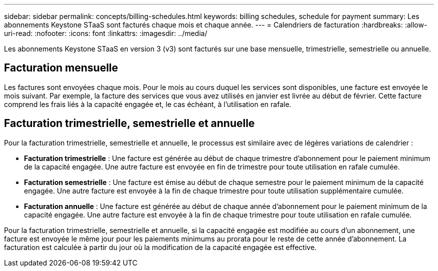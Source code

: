 ---
sidebar: sidebar 
permalink: concepts/billing-schedules.html 
keywords: billing schedules, schedule for payment 
summary: Les abonnements Keystone STaaS sont facturés chaque mois et chaque année. 
---
= Calendriers de facturation
:hardbreaks:
:allow-uri-read: 
:nofooter: 
:icons: font
:linkattrs: 
:imagesdir: ../media/


[role="lead"]
Les abonnements Keystone STaaS en version 3 (v3) sont facturés sur une base mensuelle, trimestrielle, semestrielle ou annuelle.



== Facturation mensuelle

Les factures sont envoyées chaque mois. Pour le mois au cours duquel les services sont disponibles, une facture est envoyée le mois suivant. Par exemple, la facture des services que vous avez utilisés en janvier est livrée au début de février. Cette facture comprend les frais liés à la capacité engagée et, le cas échéant, à l'utilisation en rafale.



== Facturation trimestrielle, semestrielle et annuelle

Pour la facturation trimestrielle, semestrielle et annuelle, le processus est similaire avec de légères variations de calendrier :

* *Facturation trimestrielle* : Une facture est générée au début de chaque trimestre d'abonnement pour le paiement minimum de la capacité engagée. Une autre facture est envoyée en fin de trimestre pour toute utilisation en rafale cumulée.
* *Facturation semestrielle* : Une facture est émise au début de chaque semestre pour le paiement minimum de la capacité engagée. Une autre facture est envoyée à la fin de chaque trimestre pour toute utilisation supplémentaire cumulée.
* *Facturation annuelle* : Une facture est générée au début de chaque année d'abonnement pour le paiement minimum de la capacité engagée. Une autre facture est envoyée à la fin de chaque trimestre pour toute utilisation en rafale cumulée.


Pour la facturation trimestrielle, semestrielle et annuelle, si la capacité engagée est modifiée au cours d'un abonnement, une facture est envoyée le même jour pour les paiements minimums au prorata pour le reste de cette année d'abonnement. La facturation est calculée à partir du jour où la modification de la capacité engagée est effective.
